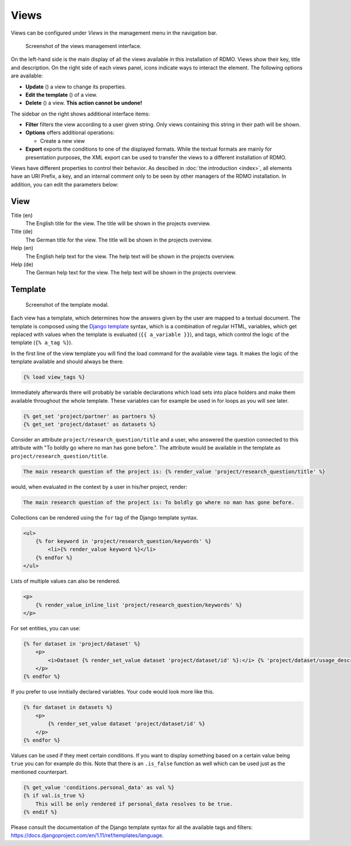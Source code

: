 Views
-----

Views can be configured under *Views* in the management menu in the navigation bar.

.. figure:: ../_static/img/screens/views.png
   :target: ../_static/img/screens/views.png

   Screenshot of the views management interface.

On the left-hand side is the main display of all the views available in this installation of RDMO. Views show their key, title and description. On the right side of each views panel, icons indicate ways to interact the element. The following options are available:

* **Update** (|update|) a view to change its properties.
* **Edit the template** (|template|) of a view.
* **Delete** (|delete|) a view. **This action cannot be undone!**

.. |update| image:: ../_static/img/icons/update.png
.. |template| image:: ../_static/img/icons/template.png
.. |delete| image:: ../_static/img/icons/delete.png

The sidebar on the right shows additional interface items:

* **Filter** filters the view according to a user given string. Only views containing this string in their path will be shown.
* **Options** offers additional operations:

  * Create a new view

* **Export** exports the conditions to one of the displayed formats. While the textual formats are mainly for presentation purposes, the XML export can be used to transfer the views to a different installation of RDMO.

Views have different properties to control their behavior. As descibed in :doc:`the introduction <index>`, all elements have an URI Prefix, a key, and an internal comment only to be seen by other managers of the RDMO installation. In addition, you can edit the parameters below:

View
""""

Title (en)
  The English title for the view. The title will be shown in the projects overview.

Title (de)
  The German title for the view.  The title will be shown in the projects overview.

Help (en)
  The English help text for the view. The help text will be shown in the projects overview.

Help (de)
  The German help text for the view. The help text will be shown in the projects overview.


Template
""""""""

.. figure:: ../_static/img/screens/template.png
   :target: ../_static/img/screens/template.png

   Screenshot of the template modal.

Each view has a template, which determines how the answers given by the user are mapped to a textual document. The template is composed using the `Django template <https://docs.djangoproject.com/en/1.11/ref/templates/language/>`_ syntax, which is a combination of regular HTML, variables, which get replaced with values when the template is evaluated (``{{ a_variable }}``), and tags, which control the logic of the template (``{% a_tag %}``).

In the first line of the view template you will find the load command for the available view tags. It makes the logic of the template available and should always be there.

.. code:: django

    {% load view_tags %}

Immediately afterwards there will probably be variable declarations which load sets into place holders and make them available throughout the whole template. These variables can for example be used in for loops as you will see later.

.. code:: django

    {% get_set 'project/partner' as partners %}
    {% get_set 'project/dataset' as datasets %}

Consider an attribute ``project/research_question/title`` and a user, who answered the question connected to this attribute with "To boldly go where no man has gone before.". The attribute would be available in the template as ``project/research_question/title``.

.. code-block:: django

    The main research question of the project is: {% render_value 'project/research_question/title' %}

would, when evaluated in the context by a user in his/her project, render:

.. code-block:: django

    The main research question of the project is: To boldly go where no man has gone before.

Collections can be rendered using the ``for`` tag of the Django template syntax.

.. code-block:: django

    <ul>
        {% for keyword in 'project/research_question/keywords' %}
            <li>{% render_value keyword %}</li>
        {% endfor %}
    </ul>

Lists of multiple values can also be rendered.

.. code-block:: django

    <p>
        {% render_value_inline_list 'project/research_question/keywords' %}
    </p>

For set entities, you can use:

.. code-block:: django

    {% for dataset in 'project/dataset' %}
        <p>
            <i>Dataset {% render_set_value dataset 'project/dataset/id' %}:</i> {% 'project/dataset/usage_description' %}
        </p>
    {% endfor %}

If you prefer to use innitially declared variables. Your code would look more like this.

.. code-block:: django

    {% for dataset in datasets %}
        <p>
            {% render_set_value dataset 'project/dataset/id' %}
        </p>
    {% endfor %}

Values can be used if they meet certain conditions. If you want to display something based on a certain value being ``true`` you can for example do this. Note that there is an ``.is_false`` function as well which can be used just as the mentioned counterpart.

.. code-block:: django

    {% get_value 'conditions.personal_data' as val %}
    {% if val.is_true %}
        This will be only rendered if personal_data resolves to be true.
    {% endif %}

Please consult the documentation of the Django template syntax for all the available tags and filters: https://docs.djangoproject.com/en/1.11/ref/templates/language.
